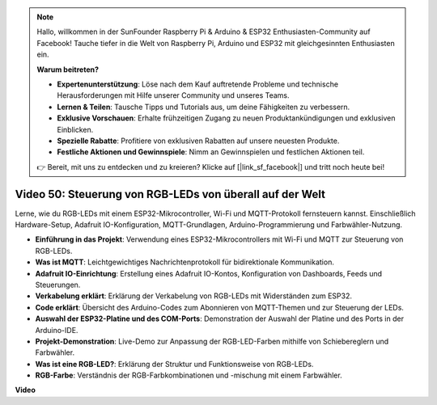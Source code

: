 .. note::

    Hallo, willkommen in der SunFounder Raspberry Pi & Arduino & ESP32 Enthusiasten-Community auf Facebook! Tauche tiefer in die Welt von Raspberry Pi, Arduino und ESP32 mit gleichgesinnten Enthusiasten ein.

    **Warum beitreten?**

    - **Expertenunterstützung**: Löse nach dem Kauf auftretende Probleme und technische Herausforderungen mit Hilfe unserer Community und unseres Teams.
    - **Lernen & Teilen**: Tausche Tipps und Tutorials aus, um deine Fähigkeiten zu verbessern.
    - **Exklusive Vorschauen**: Erhalte frühzeitigen Zugang zu neuen Produktankündigungen und exklusiven Einblicken.
    - **Spezielle Rabatte**: Profitiere von exklusiven Rabatten auf unsere neuesten Produkte.
    - **Festliche Aktionen und Gewinnspiele**: Nimm an Gewinnspielen und festlichen Aktionen teil.

    👉 Bereit, mit uns zu entdecken und zu kreieren? Klicke auf [|link_sf_facebook|] und tritt noch heute bei!

Video 50: Steuerung von RGB-LEDs von überall auf der Welt
======================================================================================

Lerne, wie du RGB-LEDs mit einem ESP32-Mikrocontroller, Wi-Fi und MQTT-Protokoll fernsteuern kannst. Einschließlich Hardware-Setup, Adafruit IO-Konfiguration, MQTT-Grundlagen, Arduino-Programmierung und Farbwähler-Nutzung.

* **Einführung in das Projekt**: Verwendung eines ESP32-Mikrocontrollers mit Wi-Fi und MQTT zur Steuerung von RGB-LEDs.
* **Was ist MQTT**: Leichtgewichtiges Nachrichtenprotokoll für bidirektionale Kommunikation.
* **Adafruit IO-Einrichtung**: Erstellung eines Adafruit IO-Kontos, Konfiguration von Dashboards, Feeds und Steuerungen.
* **Verkabelung erklärt**: Erklärung der Verkabelung von RGB-LEDs mit Widerständen zum ESP32.
* **Code erklärt**: Übersicht des Arduino-Codes zum Abonnieren von MQTT-Themen und zur Steuerung der LEDs.
* **Auswahl der ESP32-Platine und des COM-Ports**: Demonstration der Auswahl der Platine und des Ports in der Arduino-IDE.
* **Projekt-Demonstration**: Live-Demo zur Anpassung der RGB-LED-Farben mithilfe von Schiebereglern und Farbwähler.
* **Was ist eine RGB-LED?**: Erklärung der Struktur und Funktionsweise von RGB-LEDs.
* **RGB-Farbe**: Verständnis der RGB-Farbkombinationen und -mischung mit einem Farbwähler.

**Video**

.. raw:: html

    <iframe width="700" height="500" src="https://www.youtube.com/embed/-9q1GfGsnr0?si=guLPPcUGQBoyW1Fo" title="YouTube video player" frameborder="0" allow="accelerometer; autoplay; clipboard-write; encrypted-media; gyroscope; picture-in-picture; web-share" allowfullscreen></iframe>

.. **Verwandte Online-Tutorials**

